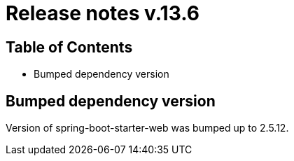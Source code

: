 = Release notes v.13.6

== Table of Contents

* Bumped dependency version

== Bumped dependency version

Version of spring-boot-starter-web was bumped up to 2.5.12.
